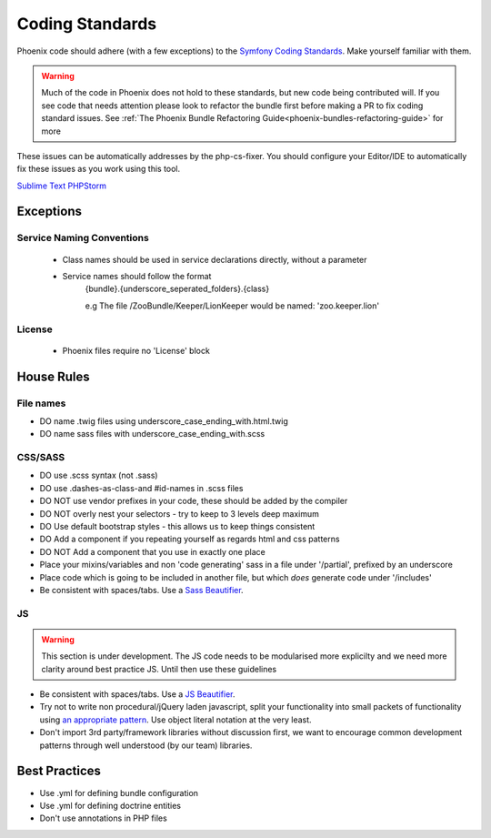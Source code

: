 .. _phoenix-contributing-coding-standards:

################
Coding Standards
################
Phoenix code should adhere (with a few exceptions) to the `Symfony Coding Standards <http://symfony.com/doc/current/contributing/code/standards.html>`_. Make yourself familiar with them.

.. warning:: Much of the code in Phoenix does not hold to these standards, but new code being contributed will. If you see code that needs attention please look to refactor the bundle first before making a PR to fix coding standard issues. See :ref:`The Phoenix Bundle Refactoring Guide<phoenix-bundles-refactoring-guide>` for more


These issues can be automatically addresses by the php-cs-fixer. You should configure your Editor/IDE to automatically fix these issues as you work using this tool.

`Sublime Text <https://github.com/benmatselby/sublime-phpcs>`_
`PHPStorm <http://arnolog.net/post/92715936483/use-fabpots-php-cs-fixer-tool-in-phpstorm-in-2>`_

Exceptions
==========
Service Naming Conventions
^^^^^^^^^^^^^^^^^^^^^^^^^^
	- Class names should be used in service declarations directly, without a parameter
	- Service names should follow the format
		{bundle}.{underscore_seperated_folders}.{class}

		e.g The file /ZooBundle/Keeper/LionKeeper would be named:
		'zoo.keeper.lion'

License
^^^^^^^
	- Phoenix files require no 'License' block

House Rules
===========

File names
^^^^^^^^^^
- DO name .twig files using underscore_case_ending_with.html.twig
- DO name sass files with underscore_case_ending_with.scss

CSS/SASS
^^^^^^^^
- DO use .scss syntax (not .sass)
- DO use .dashes-as-class-and #id-names in .scss files
- DO NOT use vendor prefixes in your code, these should be added by the compiler
- DO NOT overly nest your selectors - try to keep to 3 levels deep maximum
- DO Use default bootstrap styles - this allows us to keep things consistent
- DO Add a component if you repeating yourself as regards html and css patterns
- DO NOT Add a component that you use in exactly one place
- Place your mixins/variables and non 'code generating' sass in a file under '/partial', prefixed by an underscore
- Place code which is going to be included in another file, but which *does* generate code under '/includes'
- Be consistent with spaces/tabs. Use a `Sass Beautifier <https://packagecontrol.io/packages/SassBeautify>`_.

JS
^^
.. warning:: This section is under development. The JS code needs to be modularised more explicilty and we need more clarity around best practice JS. Until then use these guidelines

- Be consistent with spaces/tabs. Use a `JS Beautifier <https://packagecontrol.io/packages/Javascript%20Beautify>`_.
- Try not to write non procedural/jQuery laden javascript, split your functionality into small packets of functionality using `an appropriate pattern <http://www.adequatelygood.com/JavaScript-Module-Pattern-In-Depth.html>`_. Use object literal notation at the very least.
- Don't import 3rd party/framework libraries without discussion first, we want to encourage common development patterns through well understood (by our team) libraries.

Best Practices
==============
- Use .yml for defining bundle configuration
- Use .yml for defining doctrine entities
- Don't use annotations in PHP files
